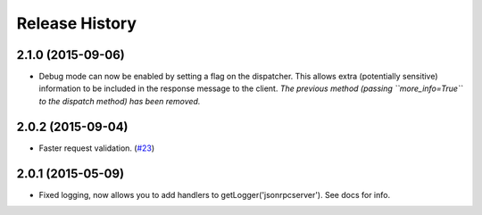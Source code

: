 Release History
===============

2.1.0 (2015-09-06)
------------------

- Debug mode can now be enabled by setting a flag on the dispatcher. This allows
  extra (potentially sensitive) information to be included in the response
  message to the client. *The previous method (passing ``more_info=True`` to the
  dispatch method) has been removed.*

2.0.2 (2015-09-04)
------------------

- Faster request validation.
  (`#23 <https://bitbucket.org/beau-barker/jsonrpcserver/issues/23/performance-of-jsonrpcserver-is-not-very>`_)

2.0.1 (2015-05-09)
------------------

- Fixed logging, now allows you to add handlers to getLogger('jsonrpcserver').
  See docs for info.
